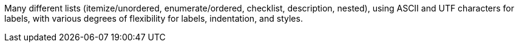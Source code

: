 Many different lists (itemize/unordered, enumerate/ordered, checklist, description, nested),
using ASCII and UTF characters for labels,
with various degrees of flexibility for labels, indentation, and styles.

